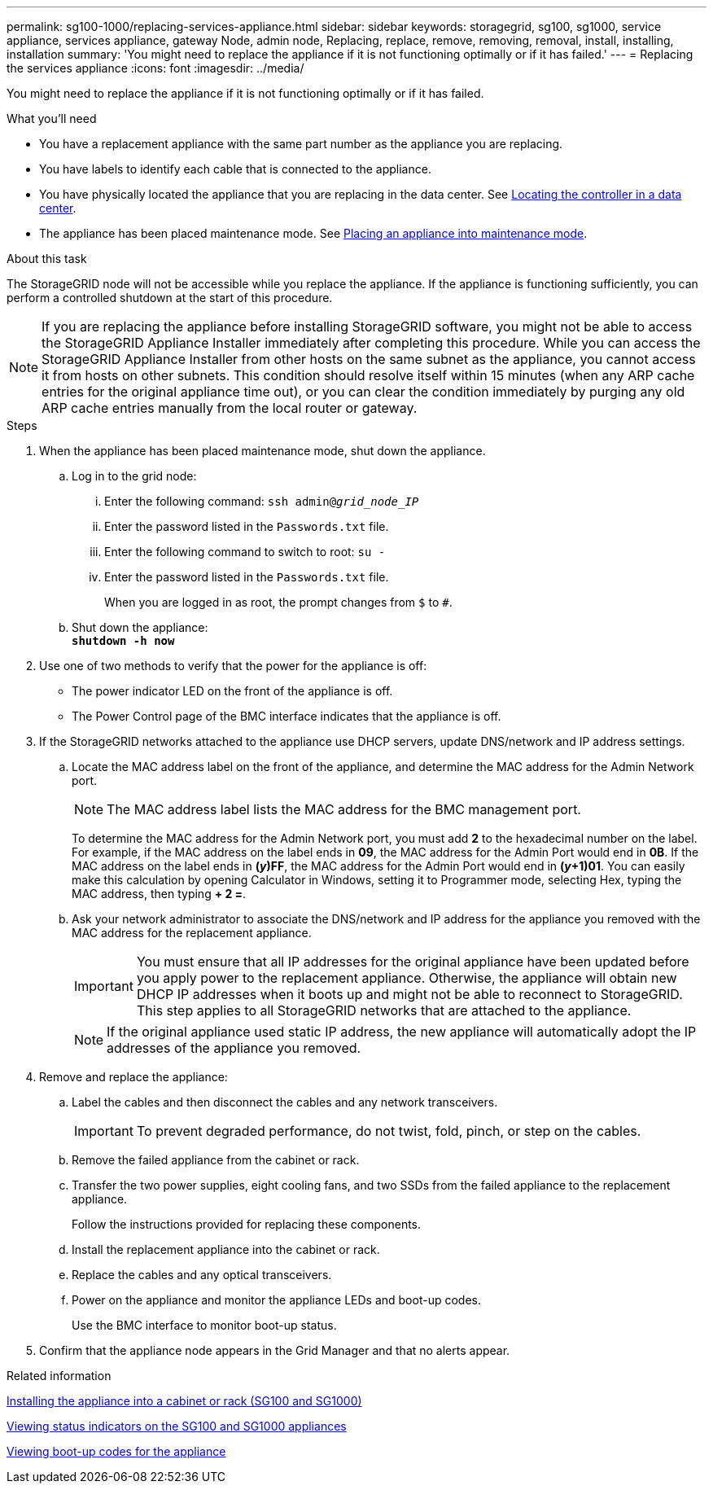 ---
permalink: sg100-1000/replacing-services-appliance.html
sidebar: sidebar
keywords: storagegrid, sg100, sg1000, service appliance, services appliance, gateway Node, admin node, Replacing, replace, remove, removing, removal, install, installing, installation
summary: 'You might need to replace the appliance if it is not functioning optimally or if it has failed.'
---
= Replacing the services appliance
:icons: font
:imagesdir: ../media/

[.lead]
You might need to replace the appliance if it is not functioning optimally or if it has failed.

.What you'll need

* You have a replacement appliance with the same part number as the appliance you are replacing.
* You have labels to identify each cable that is connected to the appliance.
* You have physically located the appliance that you are replacing in the data center. See link:locating-controller-in-data-center.html[Locating the controller in a data center].

* The appliance has been placed maintenance mode. See link:placing-appliance-into-maintenance-mode.html[Placing an appliance into maintenance mode].

.About this task

The StorageGRID node will not be accessible while you replace the appliance. If the appliance is functioning sufficiently, you can perform a controlled shutdown at the start of this procedure.

NOTE: If you are replacing the appliance before installing StorageGRID software, you might not be able to access the StorageGRID Appliance Installer immediately after completing this procedure. While you can access the StorageGRID Appliance Installer from other hosts on the same subnet as the appliance, you cannot access it from hosts on other subnets. This condition should resolve itself within 15 minutes (when any ARP cache entries for the original appliance time out), or you can clear the condition immediately by purging any old ARP cache entries manually from the local router or gateway.

.Steps

. When the appliance has been placed maintenance mode, shut down the appliance.
 .. Log in to the grid node:
  ... Enter the following command: `ssh admin@_grid_node_IP_`
  ... Enter the password listed in the `Passwords.txt` file.
  ... Enter the following command to switch to root: `su -`
  ... Enter the password listed in the `Passwords.txt` file.
+
When you are logged in as root, the prompt changes from `$` to `#`.
 .. Shut down the appliance: +
`*shutdown -h now*`
. Use one of two methods to verify that the power for the appliance is off:
 ** The power indicator LED on the front of the appliance is off.
 ** The Power Control page of the BMC interface indicates that the appliance is off.
. If the StorageGRID networks attached to the appliance use DHCP servers, update DNS/network and IP address settings.
 .. Locate the MAC address label on the front of the appliance, and determine the MAC address for the Admin Network port.
+
NOTE: The MAC address label lists the MAC address for the BMC management port.
+
To determine the MAC address for the Admin Network port, you must add *2* to the hexadecimal number on the label. For example, if the MAC address on the label ends in *09*, the MAC address for the Admin Port would end in *0B*. If the MAC address on the label ends in *(_y_)FF*, the MAC address for the Admin Port would end in *(_y_+1)01*. You can easily make this calculation by opening Calculator in Windows, setting it to Programmer mode, selecting Hex, typing the MAC address, then typing *+ 2 =*.

 .. Ask your network administrator to associate the DNS/network and IP address for the appliance you removed with the MAC address for the replacement appliance.
+
IMPORTANT: You must ensure that all IP addresses for the original appliance have been updated before you apply power to the replacement appliance. Otherwise, the appliance will obtain new DHCP IP addresses when it boots up and might not be able to reconnect to StorageGRID. This step applies to all StorageGRID networks that are attached to the appliance.
+
NOTE: If the original appliance used static IP address, the new appliance will automatically adopt the IP addresses of the appliance you removed.
. Remove and replace the appliance:
 .. Label the cables and then disconnect the cables and any network transceivers.
+
IMPORTANT: To prevent degraded performance, do not twist, fold, pinch, or step on the cables.

 .. Remove the failed appliance from the cabinet or rack.
 .. Transfer the two power supplies, eight cooling fans, and two SSDs from the failed appliance to the replacement appliance.
+
Follow the instructions provided for replacing these components.

 .. Install the replacement appliance into the cabinet or rack.
 .. Replace the cables and any optical transceivers.
 .. Power on the appliance and monitor the appliance LEDs and boot-up codes.
+
Use the BMC interface to monitor boot-up status.
. Confirm that the appliance node appears in the Grid Manager and that no alerts appear.

.Related information

link:installing-appliance-in-cabinet-or-rack-sg100-and-sg1000.html[Installing the appliance into a cabinet or rack (SG100 and SG1000)]

link:viewing-status-indicators-on-sg100-and-sg1000-appliances.html[Viewing status indicators on the SG100 and SG1000 appliances]

link:viewing-boot-up-codes-for-appliance-sg100-and-sg1000.html[Viewing boot-up codes for the appliance]
